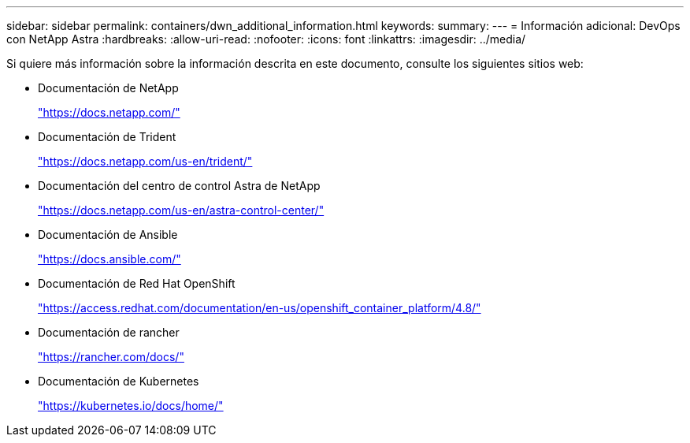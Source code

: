 ---
sidebar: sidebar 
permalink: containers/dwn_additional_information.html 
keywords:  
summary:  
---
= Información adicional: DevOps con NetApp Astra
:hardbreaks:
:allow-uri-read: 
:nofooter: 
:icons: font
:linkattrs: 
:imagesdir: ../media/


[role="lead"]
Si quiere más información sobre la información descrita en este documento, consulte los siguientes sitios web:

* Documentación de NetApp
+
https://docs.netapp.com/["https://docs.netapp.com/"^]

* Documentación de Trident
+
https://docs.netapp.com/us-en/trident/["https://docs.netapp.com/us-en/trident/"^]

* Documentación del centro de control Astra de NetApp
+
https://docs.netapp.com/us-en/astra-control-center/["https://docs.netapp.com/us-en/astra-control-center/"^]

* Documentación de Ansible
+
https://docs.ansible.com/["https://docs.ansible.com/"^]

* Documentación de Red Hat OpenShift
+
https://access.redhat.com/documentation/en-us/openshift_container_platform/4.8/["https://access.redhat.com/documentation/en-us/openshift_container_platform/4.8/"^]

* Documentación de rancher
+
https://rancher.com/docs/["https://rancher.com/docs/"^]

* Documentación de Kubernetes
+
https://kubernetes.io/docs/home/["https://kubernetes.io/docs/home/"^]



